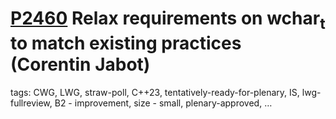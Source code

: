 * [[https://wg21.link/p2460][P2460]] Relax requirements on wchar_t to match existing practices (Corentin Jabot)
:PROPERTIES:
:CUSTOM_ID: p2460-relax-requirements-on-wchar_t-to-match-existing-practices-corentin-jabot
:END:
**** tags: CWG, LWG, straw-poll, C++23, tentatively-ready-for-plenary, IS, lwg-fullreview, B2 - improvement, size - small, plenary-approved, ...
